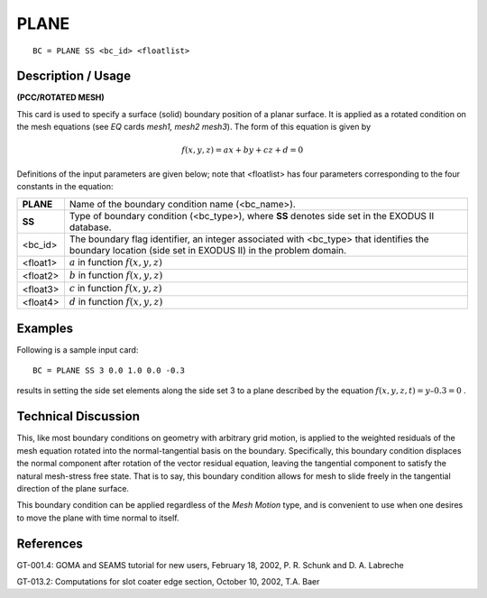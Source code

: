 *********
**PLANE**
*********

::

	BC = PLANE SS <bc_id> <floatlist>

-----------------------
**Description / Usage**
-----------------------

**(PCC/ROTATED MESH)**

This card is used to specify a surface (solid) boundary position of a planar surface. It is
applied as a rotated condition on the mesh equations (see *EQ* cards *mesh1, mesh2
mesh3*). The form of this equation is given by

.. math::

   f(x, y, z) = ax + by + cz + d = 0

Definitions of the input parameters are given below; note that <floatlist> has four
parameters corresponding to the four constants in the equation:

================== ========================================================================
**PLANE**          Name of the boundary condition name (<bc_name>).
**SS**             Type of boundary condition (<bc_type>), where **SS** denotes
                   side set in the EXODUS II database.
<bc_id>            The boundary flag identifier, an integer associated with
                   <bc_type> that identifies the boundary location (side set in
                   EXODUS II) in the problem domain.
<float1>           :math:`a` in function :math:`f(x, y, z)`
<float2>           :math:`b` in function :math:`f(x, y, z)`
<float3>           :math:`c` in function :math:`f(x, y, z)`
<float4>           :math:`d` in function :math:`f(x, y, z)`
================== ========================================================================

------------
**Examples**
------------

Following is a sample input card:
::

     BC = PLANE SS 3 0.0 1.0 0.0 -0.3

results in setting the side set elements along the side set 3 to a plane described by the
equation :math:`f(x, y, z, t) = y – 0.3 = 0` .

-------------------------
**Technical Discussion**
-------------------------

This, like most boundary conditions on geometry with arbitrary grid motion, is applied
to the weighted residuals of the mesh equation rotated into the normal-tangential basis
on the boundary. Specifically, this boundary condition displaces the normal component
after rotation of the vector residual equation, leaving the tangential component to
satisfy the natural mesh-stress free state. That is to say, this boundary condition allows
for mesh to slide freely in the tangential direction of the plane surface.

This boundary condition can be applied regardless of the *Mesh Motion* type, and is
convenient to use when one desires to move the plane with time normal to itself.



--------------
**References**
--------------

GT-001.4: GOMA and SEAMS tutorial for new users, February 18, 2002, P. R. Schunk
and D. A. Labreche

GT-013.2: Computations for slot coater edge section, October 10, 2002, T.A. Baer

.. 
	TODO - The image in line 19 needs to be repalced with the equation.